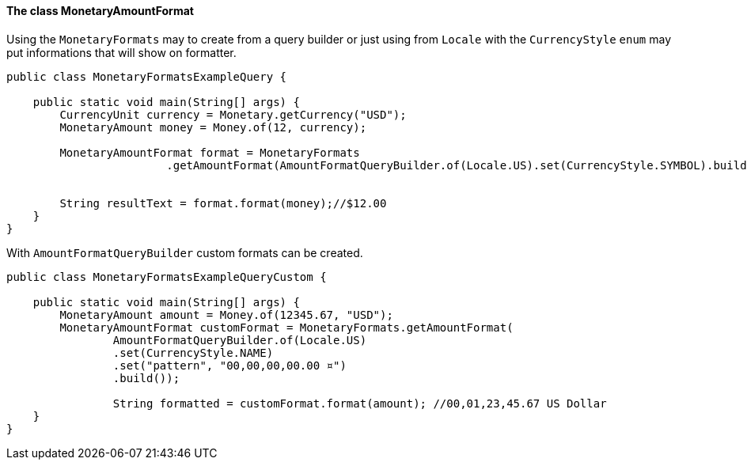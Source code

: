 
==== The class MonetaryAmountFormat

Using the `MonetaryFormats` may to create from a query builder or just using from `Locale` with the `CurrencyStyle` `enum` may put informations that will show on formatter. 


[source,java]
----
public class MonetaryFormatsExampleQuery {

    public static void main(String[] args) {
        CurrencyUnit currency = Monetary.getCurrency("USD");
        MonetaryAmount money = Money.of(12, currency);

        MonetaryAmountFormat format = MonetaryFormats
                        .getAmountFormat(AmountFormatQueryBuilder.of(Locale.US).set(CurrencyStyle.SYMBOL).build());


        String resultText = format.format(money);//$12.00
    }
}
----


With `AmountFormatQueryBuilder` custom formats can be created.


[source,java]
----
public class MonetaryFormatsExampleQueryCustom {

    public static void main(String[] args) {
        MonetaryAmount amount = Money.of(12345.67, "USD");
        MonetaryAmountFormat customFormat = MonetaryFormats.getAmountFormat(
                AmountFormatQueryBuilder.of(Locale.US)
                .set(CurrencyStyle.NAME)
                .set("pattern", "00,00,00,00.00 ¤")
                .build()); 

                String formatted = customFormat.format(amount); //00,01,23,45.67 US Dollar
    }
}
----